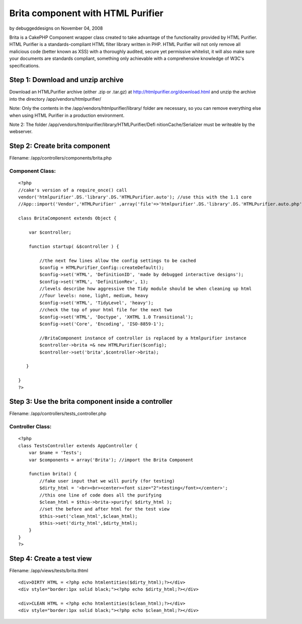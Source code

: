 Brita component with HTML Purifier
==================================

by debuggeddesigns on November 04, 2008

Brita is a CakePHP Component wrapper class created to take advantage
of the functionality provided by HTML Purifier. HTML Purifier is a
standards-compliant HTML filter library written in PHP. HTML Purifier
will not only remove all malicious code (better known as XSS) with a
thoroughly audited, secure yet permissive whitelist, it will also make
sure your documents are standards compliant, something only achievable
with a comprehensive knowledge of W3C's specifications.


Step 1: Download and unzip archive
~~~~~~~~~~~~~~~~~~~~~~~~~~~~~~~~~~
Download an HTMLPurifier archive (either .zip or .tar.gz) at
`http://htmlpurifier.org/download.html`_ and unzip the archive into
the directory /app/vendors/htmlpurifier/

Note: Only the contents in the /app/vendors/htmlpurifier/library/
folder are necessary, so you can remove everything else when using
HTML Purifier in a production environment.

Note 2: The folder /app/vendors/htmlpurifier/library/HTMLPurifier/Defi
nitionCache/Serializer must be writeable by the webserver.



Step 2: Create brita component
~~~~~~~~~~~~~~~~~~~~~~~~~~~~~~
Filename: /app/controllers/components/brita.php

Component Class:
````````````````

::

    <?php 
    //cake's version of a require_once() call
    vendor('htmlpurifier'.DS.'library'.DS.'HTMLPurifier.auto'); //use this with the 1.1 core
    //App::import('Vendor','HTMLPurifier' ,array('file'=>'htmlpurifier'.DS.'library'.DS.'HTMLPurifier.auto.php')); //use this with the 1.2 core
    
    class BritaComponent extends Object {
    
        var $controller;
    
        function startup( &$controller ) {
    
            //the next few lines allow the config settings to be cached
            $config = HTMLPurifier_Config::createDefault();
            $config->set('HTML', 'DefinitionID', 'made by debugged interactive designs');
            $config->set('HTML', 'DefinitionRev', 1);
            //levels describe how aggressive the Tidy module should be when cleaning up html
            //four levels: none, light, medium, heavy
            $config->set('HTML', 'TidyLevel', 'heavy');
            //check the top of your html file for the next two
            $config->set('HTML', 'Doctype', 'XHTML 1.0 Transitional');
            $config->set('Core', 'Encoding', 'ISO-8859-1');
            
            //BritaComponent instance of controller is replaced by a htmlpurifier instance
            $controller->brita =& new HTMLPurifier($config);
            $controller->set('brita',$controller->brita);
    
       }
       
    }
    ?>



Step 3: Use the brita component inside a controller
~~~~~~~~~~~~~~~~~~~~~~~~~~~~~~~~~~~~~~~~~~~~~~~~~~~
Filename: /app/controllers/tests_controller.php

Controller Class:
`````````````````

::

    <?php 
    class TestsController extends AppController {
        var $name = 'Tests';
        var $components = array('Brita'); //import the Brita Component
           
        function brita() {
            //fake user input that we will purify (for testing)
            $dirty_html = '<br><br><center><font size="2">testing</font></center>';
            //this one line of code does all the purifying
            $clean_html = $this->brita->purify( $dirty_html );
            //set the before and after html for the test view
            $this->set('clean_html',$clean_html);
            $this->set('dirty_html',$dirty_html);
        }   
    }
    ?>



Step 4: Create a test view
~~~~~~~~~~~~~~~~~~~~~~~~~~
Filename: /app/views/tests/brita.thtml

::

    
    <div>DIRTY HTML = <?php echo htmlentities($dirty_html);?></div>
    <div style="border:1px solid black;"><?php echo $dirty_html;?></div>
    
    <div>CLEAN HTML = <?php echo htmlentities($clean_html);?></div>
    <div style="border:1px solid black;"><?php echo $clean_html;?></div> 



.. _http://htmlpurifier.org/download.html: http://htmlpurifier.org/download.html
.. meta::
    :title: Brita component with HTML Purifier
    :description: CakePHP Article related to security,wrapper,debuggeddesigns,wc,xss,htmlpurifier,brita,Tutorials
    :keywords: security,wrapper,debuggeddesigns,wc,xss,htmlpurifier,brita,Tutorials
    :copyright: Copyright 2008 debuggeddesigns
    :category: tutorials

